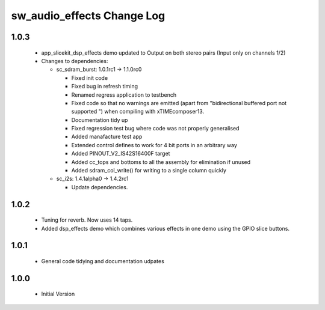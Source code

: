 sw_audio_effects Change Log
===========================

1.0.3
-----

  * app_slicekit_dsp_effects demo updated to Output on both stereo pairs (Input only on channels 1/2)

  * Changes to dependencies:

    - sc_sdram_burst: 1.0.1rc1 -> 1.1.0rc0

      + Fixed init code
      + Fixed bug in refresh timing
      + Renamed regress application to testbench
      + Fixed code so that no warnings are emitted (apart from "bidirectional buffered port not supported ") when compiling with xTIMEcomposer13.
      + Documentation tidy up
      + Fixed regression test bug where code was not properly generalised
      + Added manafacture test app
      + Extended control defines to work for 4 bit ports in an arbitrary way
      + Added PINOUT_V2_IS42S16400F target
      + Added cc_tops and bottoms to all the assembly for elimination if unused
      + Added sdram_col_write() for writing to a single column quickly

    - sc_i2s: 1.4.1alpha0 -> 1.4.2rc1

      + Update dependencies.

1.0.2
-----

  * Tuning for reverb. Now uses 14 taps.
  * Added dsp_effects demo which combines various effects in one demo using the GPIO slice buttons.

1.0.1
-----

  * General code tidying and documentation udpates

1.0.0
-----

  * Initial Version
